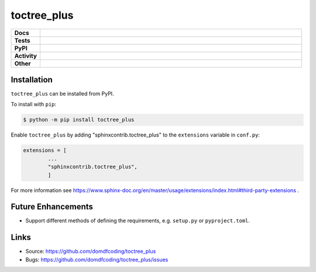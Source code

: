 ================
toctree_plus
================

.. start shields

.. list-table::
	:stub-columns: 1
	:widths: 10 90

	* - Docs
	  - |docs| |docs_check|
	* - Tests
	  - |travis| |actions_windows| |actions_macos| |codefactor|
	* - PyPI
	  - |pypi-version| |supported-versions| |supported-implementations| |wheel|
	* - Activity
	  - |commits-latest| |commits-since| |maintained|
	* - Other
	  - |license| |language| |requires| |pre_commit|

.. |docs| image:: https://img.shields.io/readthedocs/toctree_plus/latest?logo=read-the-docs
	:target: https://toctree_plus.readthedocs.io/en/latest/?badge=latest
	:alt: Documentation Status

.. |docs_check| image:: https://github.com/domdfcoding/toctree_plus/workflows/Docs%20Check/badge.svg
	:target: https://github.com/domdfcoding/toctree_plus/actions?query=workflow%3A%22Docs+Check%22
	:alt: Docs Check Status

.. |travis| image:: https://img.shields.io/travis/com/domdfcoding/toctree_plus/master?logo=travis
	:target: https://travis-ci.com/domdfcoding/toctree_plus
	:alt: Travis Build Status

.. |actions_windows| image:: https://github.com/domdfcoding/toctree_plus/workflows/Windows%20Tests/badge.svg
	:target: https://github.com/domdfcoding/toctree_plus/actions?query=workflow%3A%22Windows+Tests%22
	:alt: Windows Tests Status

.. |actions_macos| image:: https://github.com/domdfcoding/toctree_plus/workflows/macOS%20Tests/badge.svg
	:target: https://github.com/domdfcoding/toctree_plus/actions?query=workflow%3A%22macOS+Tests%22
	:alt: macOS Tests Status

.. |requires| image:: https://requires.io/github/domdfcoding/toctree_plus/requirements.svg?branch=master
	:target: https://requires.io/github/domdfcoding/toctree_plus/requirements/?branch=master
	:alt: Requirements Status

.. |codefactor| image:: https://img.shields.io/codefactor/grade/github/domdfcoding/toctree_plus?logo=codefactor
	:target: https://www.codefactor.io/repository/github/domdfcoding/toctree_plus
	:alt: CodeFactor Grade

.. |pypi-version| image:: https://img.shields.io/pypi/v/toctree_plus
	:target: https://pypi.org/project/toctree_plus/
	:alt: PyPI - Package Version

.. |supported-versions| image:: https://img.shields.io/pypi/pyversions/toctree_plus?logo=python&logoColor=white
	:target: https://pypi.org/project/toctree_plus/
	:alt: PyPI - Supported Python Versions

.. |supported-implementations| image:: https://img.shields.io/pypi/implementation/toctree_plus
	:target: https://pypi.org/project/toctree_plus/
	:alt: PyPI - Supported Implementations

.. |wheel| image:: https://img.shields.io/pypi/wheel/toctree_plus
	:target: https://pypi.org/project/toctree_plus/
	:alt: PyPI - Wheel

.. |license| image:: https://img.shields.io/github/license/domdfcoding/toctree_plus
	:target: https://github.com/domdfcoding/toctree_plus/blob/master/LICENSE
	:alt: License

.. |language| image:: https://img.shields.io/github/languages/top/domdfcoding/toctree_plus
	:alt: GitHub top language

.. |commits-since| image:: https://img.shields.io/github/commits-since/domdfcoding/toctree_plus/v0.0.1
	:target: https://github.com/domdfcoding/toctree_plus/pulse
	:alt: GitHub commits since tagged version

.. |commits-latest| image:: https://img.shields.io/github/last-commit/domdfcoding/toctree_plus
	:target: https://github.com/domdfcoding/toctree_plus/commit/master
	:alt: GitHub last commit

.. |maintained| image:: https://img.shields.io/maintenance/yes/2020
	:alt: Maintenance

.. |pre_commit| image:: https://img.shields.io/badge/pre--commit-enabled-brightgreen?logo=pre-commit&logoColor=white
	:target: https://github.com/pre-commit/pre-commit
	:alt: pre-commit

.. end shields

Installation
--------------

.. start installation

``toctree_plus`` can be installed from PyPI.

To install with ``pip``:

.. code-block:: bash

	$ python -m pip install toctree_plus

.. end installation

Enable ``toctree_plus`` by adding "sphinxcontrib.toctree_plus" to the ``extensions`` variable in ``conf.py``:

.. code-block:: python

	extensions = [
		...
		"sphinxcontrib.toctree_plus",
		]

For more information see https://www.sphinx-doc.org/en/master/usage/extensions/index.html#third-party-extensions .

Future Enhancements
---------------------

* Support different methods of defining the requirements, e.g. ``setup.py`` or ``pyproject.toml``.


Links
-----

- Source: https://github.com/domdfcoding/toctree_plus
- Bugs: https://github.com/domdfcoding/toctree_plus/issues
